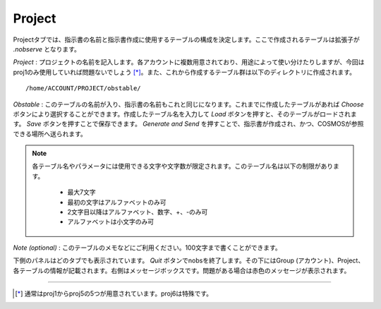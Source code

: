 Project
=======

.. image:: image/nobs_project.png

Projectタブでは、指示書の名前と指示書作成に使用するテーブルの構成を決定します。ここで作成されるテーブルは拡張子が *.nobserve* となります。

*Project* : プロジェクトの名前を記入します。各アカウントに複数用意されており、用途によって使い分けたりしますが、今回はproj1のみ使用していれば問題ないでしょう [*]_。また、これから作成するテーブル群は以下のディレクトリに作成されます。 ::

 /home/ACCOUNT/PROJECT/obstable/


*Obstable* : このテーブルの名前が入り、指示書の名前もこれと同じになります。これまでに作成したテーブルがあれば *Choose* ボタンにより選択することができます。作成したテーブル名を入力して *Load* ボタンを押すと、そのテーブルがロードされます。 *Save* ボタンを押すことで保存できます。 *Generate and Send* を押すことで、指示書が作成され、かつ、COSMOSが参照できる場所へ送られます。

.. note::
 各テーブル名やパラメータには使用できる文字や文字数が限定されます。このテーブル名は以下の制限があります。

  - 最大7文字
  - 最初の文字はアルファベットのみ可
  - 2文字目以降はアルファベット、数字、+、-のみ可
  - アルファベットは小文字のみ可

*Note (optional)* : このテーブルのメモなどにご利用ください。100文字まで書くことができます。

下側のパネルはどのタブでも表示されています。 *Quit* ボタンでnobsを終了します。その下にはGroup (アカウント)、Project、各テーブルの情報が記載されます。右側はメッセージボックスです。問題がある場合は赤色のメッセージが表示されます。

----

.. [*] 通常はproj1からproj5の5つが用意されています。proj6は特殊です。

